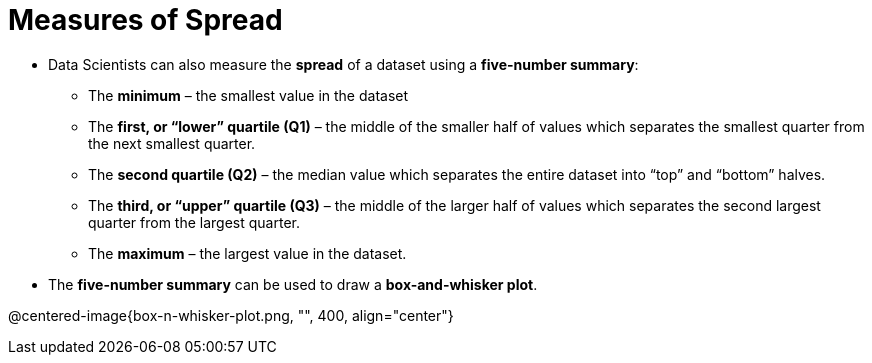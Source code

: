 = Measures of Spread

// use double-space before the *bold* text to address a text-kerning bug in wkhtmltopdf 0.12.5 (with patched qt)
- Data Scientists can also measure the  *spread* of a dataset using a  *five-number summary*:

** The *minimum* – the smallest value in the dataset

** The *first, or “lower” quartile (Q1)* – the middle of the smaller half of values
which separates the smallest quarter from the next smallest quarter.

** The *second quartile (Q2)* – the median value which separates the entire
dataset into “top” and “bottom” halves.

** The *third, or “upper” quartile (Q3)* – the middle of the larger half of values
which separates the second largest quarter from the largest quarter.

** The *maximum* – the largest value in the dataset.

- The *five-number summary* can be used to draw a *box-and-whisker plot*.

@centered-image{box-n-whisker-plot.png, "", 400, align="center"}
